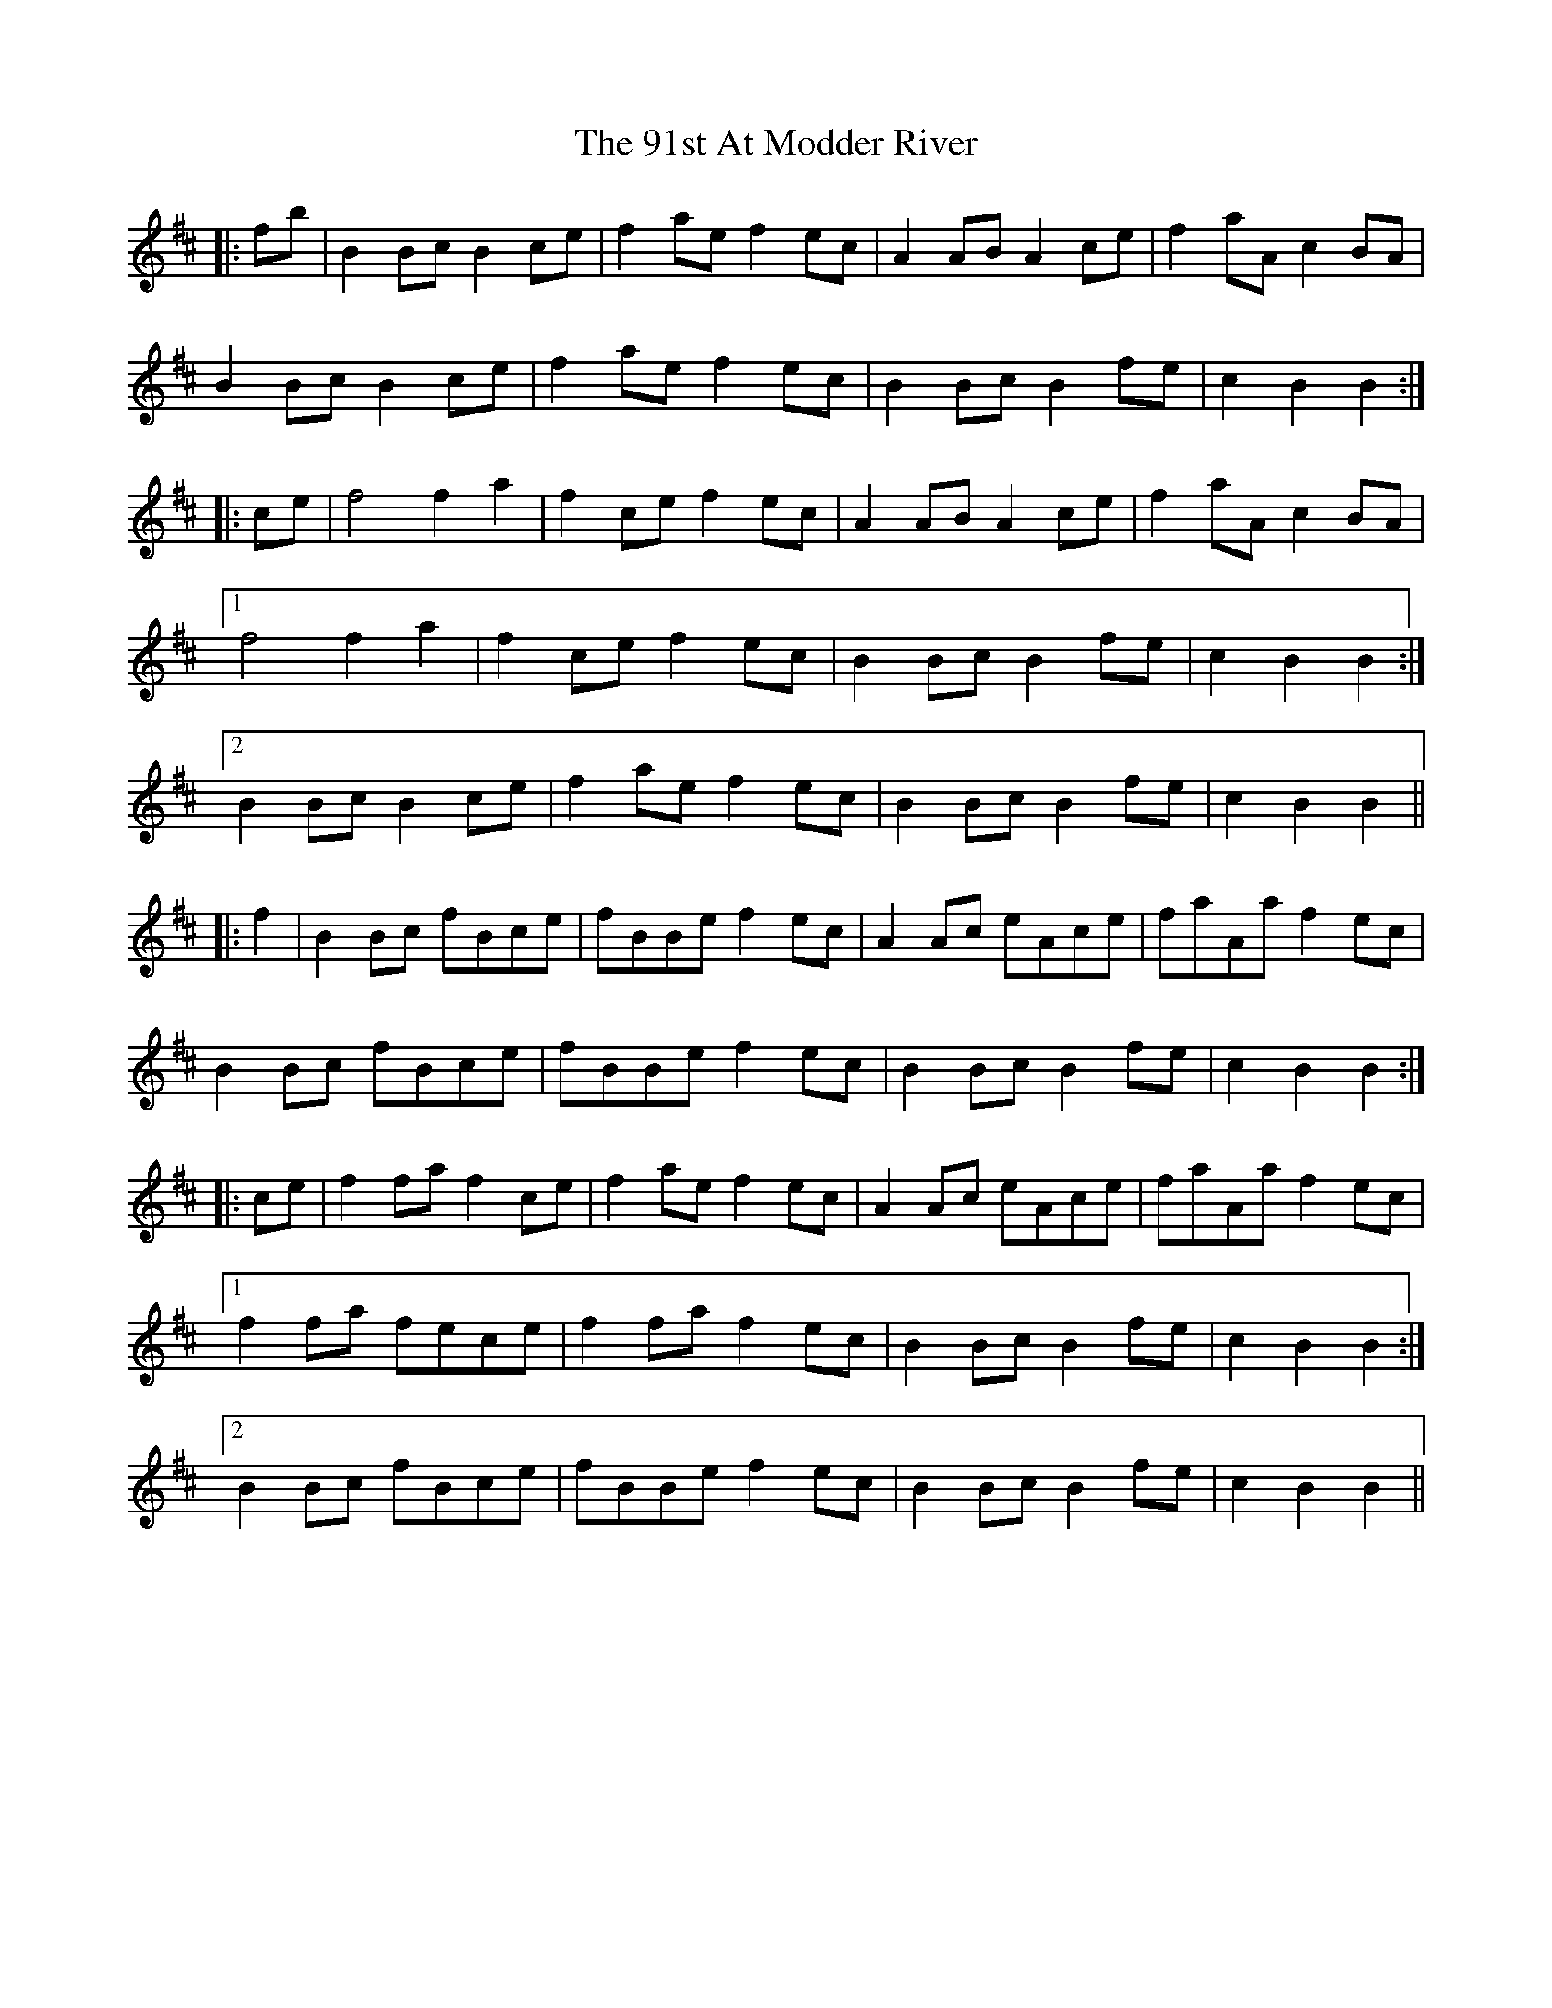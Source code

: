 X: 87
T: 91st At Modder River, The
R: march
M: 
K: Bminor
|:fb|B2 Bc B2 ce|f2 ae f2 ec|A2 AB A2 ce|f2 aA c2 BA|
B2 Bc B2 ce|f2 ae f2 ec|B2 Bc B2 fe|c2 B2 B2:|
|:ce|f4 f2 a2|f2 ce f2 ec|A2 AB A2 ce|f2 aA c2 BA|
[1 f4 f2 a2|f2 ce f2 ec|B2 Bc B2 fe|c2 B2 B2:|
[2 B2 Bc B2 ce|f2 ae f2 ec|B2 Bc B2 fe|c2 B2 B2||
|:f2|B2 Bc fBce|fBBe f2 ec|A2 Ac eAce|faAa f2 ec|
B2 Bc fBce|fBBe f2 ec|B2 Bc B2 fe|c2 B2 B2:|
|:ce|f2 fa f2 ce|f2 ae f2 ec|A2 Ac eAce|faAa f2 ec|
[1 f2 fa fece|f2 fa f2 ec|B2 Bc B2 fe|c2 B2 B2:|
[2 B2 Bc fBce|fBBe f2 ec|B2 Bc B2 fe|c2 B2 B2||

